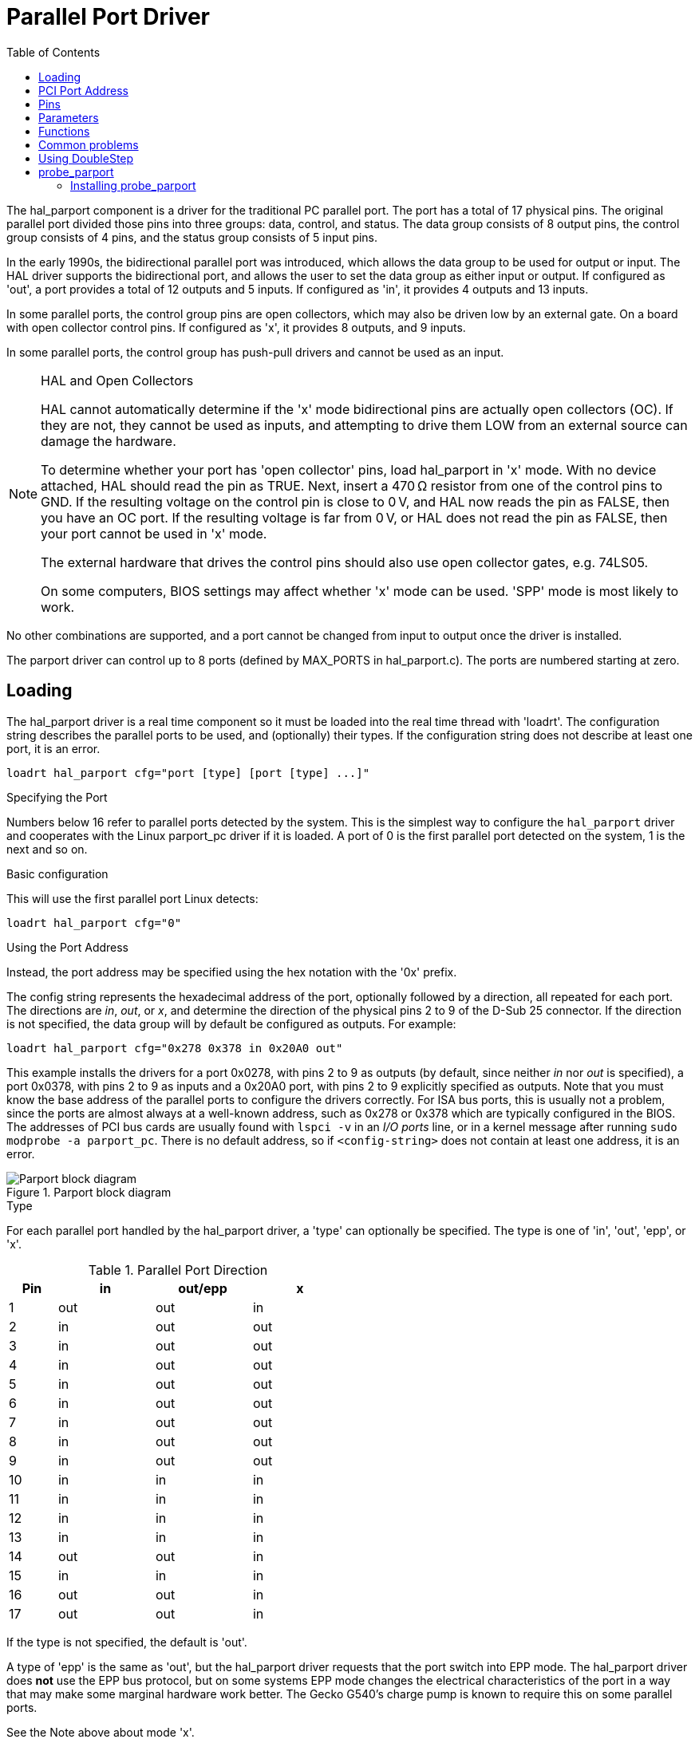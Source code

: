 :lang: en
:toc:

[[cha:parport]]
= Parallel Port Driver

// Custom lang highlight
// must come after the doc title, to work around a bug in asciidoc 8.6.6
:ini: {basebackend@docbook:'':ini}
:hal: {basebackend@docbook:'':hal}
:ngc: {basebackend@docbook:'':ngc}

The hal_parport component is a driver for the traditional PC parallel port.
The port has a total of 17 physical pins. The original parallel port divided those pins into three groups: data, control, and status.
The data group consists of 8 output pins, the control group consists of 4 pins, and the status group consists of 5 input pins.

In the early 1990s, the bidirectional parallel port was introduced, which allows the data group to be used for output or input.
The HAL driver supports the bidirectional port, and allows the user to set the data group as either input or output.
If configured as 'out', a port provides a total of 12 outputs and 5 inputs. If configured as 'in', it provides 4 outputs and 13 inputs.

In some parallel ports, the control group pins are open collectors, which may also be driven low by an external gate.
On a board with open collector control pins. If configured as 'x', it provides 8 outputs, and 9 inputs.

In some parallel ports, the control group has push-pull drivers and cannot be used as an input.

.HAL and Open Collectors

[NOTE]
====
HAL cannot automatically determine if the 'x' mode bidirectional pins are actually open collectors (OC).
If they are not, they cannot be used as inputs, and attempting to drive them LOW from an external source can damage the hardware.

To determine whether your port has 'open collector' pins, load hal_parport in 'x' mode.
With no device attached, HAL should read the pin as TRUE.
Next, insert a 470&#8239;Ω resistor from one of the control pins to GND.
If the resulting voltage on the control pin is close to 0&#8239;V, and HAL now reads the pin as FALSE, then you have an OC port.
If the resulting voltage is far from 0&#8239;V, or HAL does not read the pin as FALSE, then your port cannot be used in 'x' mode.

The external hardware that drives the control pins should also use open collector gates, e.g. 74LS05.

On some computers, BIOS settings may affect whether 'x' mode can be used. 'SPP' mode is most likely to work.
====

No other combinations are supported, and a port cannot be changed from input to output once the driver is installed.

The parport driver can control up to 8 ports (defined by MAX_PORTS in hal_parport.c).
The ports are numbered starting at zero.

== Loading

The hal_parport driver is a real time component so it must be loaded into the real time thread with 'loadrt'.
The configuration string describes the parallel ports to be used, and (optionally) their types.
If the configuration string does not describe at least one port, it is an error.

[source,{hal}]
----
loadrt hal_parport cfg="port [type] [port [type] ...]"
----

.Specifying the Port

Numbers below 16 refer to parallel ports detected by the system.
This is the simplest way to configure the `hal_parport` driver and cooperates with the Linux parport_pc driver if it is loaded.
A port of 0 is the first parallel port detected on the system, 1 is the next and so on.

.Basic configuration

This will use the first parallel port Linux detects:

[source,{hal}]
----
loadrt hal_parport cfg="0"
----

.Using the Port Address

Instead, the port address may be specified using the hex notation with the '0x' prefix.

The config string represents the hexadecimal address of the port, optionally followed by a direction, all repeated for each port.
The directions are _in_, _out_, or _x_, and determine the direction of the physical pins 2 to 9 of the D-Sub 25 connector.
If the direction is not specified, the data group will by default be configured as outputs. For example:

[source,{hal}]
----
loadrt hal_parport cfg="0x278 0x378 in 0x20A0 out"
----

This example installs the drivers for a port 0x0278, with pins 2 to 9 as outputs (by default, since neither _in_ nor _out_ is specified),
a port 0x0378, with pins 2 to 9 as inputs and a 0x20A0 port, with pins 2 to 9 explicitly specified as outputs.
Note that you must know the base address of the parallel ports to configure the drivers correctly.
For ISA bus ports, this is usually not a problem,  since the ports are almost always at a well-known address, such as 0x278 or 0x378 which are typically configured in the BIOS.
The addresses of PCI bus cards are usually found with `lspci -v` in an _I/O ports_ line, or in a kernel message after running `sudo modprobe -a parport_pc`.
There is no default address, so if `<config-string>` does not contain at least one address, it is an error.

[[fig:parport-block-diag]]
.Parport block diagram(((Parport block diag)))
image::images/parport-block-diag.png["Parport block diagram"]

.Type

For each parallel port handled by the hal_parport driver, a 'type' can optionally be specified.
The type is one of 'in', 'out', 'epp', or 'x'.

.Parallel Port Direction
[cols=">1,3*^2",width="50%",options="header"]
|===
|Pin |in  |out/epp |x
|  1 |out |out     |in
|  2 |in  |out     |out
|  3 |in  |out     |out
|  4 |in  |out     |out
|  5 |in  |out     |out
|  6 |in  |out     |out
|  7 |in  |out     |out
|  8 |in  |out     |out
|  9 |in  |out     |out
| 10 |in  |in      |in
| 11 |in  |in      |in
| 12 |in  |in      |in
| 13 |in  |in      |in
| 14 |out |out     |in
| 15 |in  |in      |in
| 16 |out |out     |in
| 17 |out |out     |in
|===

If the type is not specified, the default is 'out'.

A type of 'epp' is the same as 'out', but the hal_parport driver requests that the port switch into EPP mode.
The hal_parport driver does *not* use the EPP bus protocol,
but on some systems EPP mode changes the electrical characteristics of the port in a way that may make some marginal hardware work better.
The Gecko G540's charge pump is known to require this on some parallel ports.

See the Note above about mode 'x'.

.Example with two parallel ports

This will enable two system-detected parallel ports, the first in output mode and the second in input mode:

[source,{hal}]
----
loadrt hal_parport cfg="0 out 1 in"
----

.Parport R/W Functions

You must also direct LinuxCNC to run the 'read' and 'write' functions.

[source,{hal}]
----
addf parport.0.read base-thread
addf parport.0.write base-thread
----

== PCI Port Address

One good PCI parport card is made with the Netmos 9815 chipset.
It has good +5&#8239;V signals, and can come in a single or dual ports.

To find the I/O addresses for PCI cards open a terminal window and use the list pci command:

----
lspci -v
----

Look for the entry with "Netmos" in it. Example of a 2-port card:

----
0000:01:0a.0 Communication controller: \
      Netmos Technology PCI 9815 Multi-I/O Controller (rev 01)
Subsystem: LSI Logic / Symbios Logic 2POS (2 port parallel adapter)
Flags: medium devsel, IRQ 5
I/O ports at b800 [size=8]
I/O ports at bc00 [size=8]
I/O ports at c000 [size=8]
I/O ports at c400 [size=8]
I/O ports at c800 [size=8]
I/O ports at cc00 [size=16]
----

From experimentation, I've found the first port (the on-card port) uses the third address listed (c000),
and the second port (the one that attaches with a ribbon cable) uses the first address listed (b800).
The following example shows the onboard parallel port and a PCI parallel port using the default out direction.

[source,{hal}]
----
loadrt hal_parport cfg="0x378 0xc000"
----

Please note that your values will differ.
The Netmos cards are Plug-N-Play, and might change their settings depending on which slot you put them into,
so if you like to \'get under the hood' and re-arrange things, be sure to check these values before you start LinuxCNC.

== Pins

* 'parport.<p>.pin-<n>-out' (bit) Drives a physical output pin.
* 'parport.<p>.pin-<n>-in' (bit) Tracks a physical input pin.
* 'parport.<p>.pin-<n>-in-not' (bit) Tracks a physical input pin, but inverted.

For each pin, '<p>' is the port number, and '<n>' is the physical pin number in the 25 pin D-shell connector.

For each physical output pin, the driver creates a single HAL pin, for example: 'parport.0.pin-14-out'.

For each physical input pin, the driver creates two HAL pins, for example: 'parport.0.pin-12-in' and 'parport.0.pin-12-in-not'.

The '-in' HAL pin is TRUE if the physical pin is high, and FALSE if the physical pin is low.
The '-in-not' HAL pin is inverted and is FALSE if the physical pin is high.

== Parameters

* 'parport.<p>.pin-<n>-out-invert' (bit) Inverts an output pin.
* 'parport.<p>.pin-<n>-out-reset' (bit) (only for 'out' pins) TRUE if this pin should be reset when the '-reset' function is executed.
* parport.<p>.reset-time' (U32) The time (in nanoseconds) between a pin is set by 'write' and reset by the 'reset' function if it is enabled.

The '-invert'  parameter determines whether an output pin is active high or active low.
If '-invert' is FALSE, setting the HAL '-out' pin TRUE drives the physical pin high, and FALSE drives it low.
If '-invert' is TRUE, then setting the HAL '-out' pin TRUE will drive the physical pin low.

[[sub:parport-functions]]
== Functions

* 'parport.<p>.read' (funct) Reads physical input pins of port '<portnum>' and updates HAL '-in' and '-in-not' pins.
* 'parport.read-all' (funct) Reads physical input pins of all ports and updates HAL '-in' and '-in-not' pins.
* 'parport.<p>.write' (funct) Reads HAL '-out' pins of port '<p>' and updates that port's physical output pins.
* 'parport.write-all' (funct) Reads HAL '-out' pins of all ports and updates all physical output pins.
* 'parport.<p>.reset' (funct) Waits until 'reset-time' has elapsed since the associated 'write', then resets pins to values indicated by '-out-invert' and '-out-invert' settings.
  'reset' must be later in the same thread as 'write.
  'If '-reset' is TRUE, then the 'reset' function will set the pin to the value of '-out-invert'.
  This can be used in conjunction with stepgen's 'doublefreq' to produce one step per period.
  The <<sec:stepgen,stepgen stepspace>> for that pin must be set to 0 to enable doublefreq.

The individual functions are provided for situations where one port needs to be updated in a very fast thread, but other ports can be updated in a slower thread to save CPU time.
It is probably not a good idea to use both an '-all' function and an individual function at the same time.

== Common problems

If loading the module reports

----
insmod: error inserting '/home/jepler/emc2/rtlib/hal_parport.ko':
-1 Device or resource busy
----

then ensure that the standard kernel module 'parport_pc'  is not loaded footnote:[In the LinuxCNC packages for Ubuntu,
the file /etc/modprobe.d/emc2 generally prevents 'parport_pc' from being automatically loaded.] and that no other device in the system has claimed the I/O ports.

If the module loads but does not appear to function, then the port address is incorrect.

== Using DoubleStep

To setup DoubleStep on the parallel port you must add the function parport.n.reset after parport.n.write and configure stepspace to 0 and the reset time wanted.
So that step can be asserted on every period in HAL and then toggled off by parport after being asserted for time specified by parport.n.reset-time.

For example:

[source,{hal}]
----
loadrt hal_parport cfg="0x378 out"
setp parport.0.reset-time 5000
loadrt stepgen step_type=0,0,0
addf parport.0.read base-thread
addf stepgen.make-pulses base-thread
addf parport.0.write base-thread
addf parport.0.reset base-thread
addf stepgen.capture-position servo-thread
...
setp stepgen.0.steplen 1
setp stepgen.0.stepspace 0
----

More information on DoubleStep can be found on the
https://wiki.linuxcnc.org/cgi-bin/wiki.pl?TweakingSoftwareStepGeneration[wiki].

[[sec:probe_parport]]
== probe_parport

In today's PCs, parallel ports may require a plug and play (PNP) configuration before they can be used.
The kernel module _probe_parport_ configures all PNP ports present.
It must be loaded before _hal_parport_. On machines without a PNP port, it can be loaded but will have no effect.

=== Installing probe_parport

If, when `parport_pc` kernel module is loaded with command:

----
sudo modprobe -a parport_pc; sudo rmmod parport_pc
----

Linux kernel outputs a message similar to:

----
parport: PnPBIOS parport detected.
----

Then use of this module will probably be necessary.

Finally, HAL parport components should be loaded:

[source,{hal}]
----
loadrt probe_parport
loadrt hal_parport ...
----

// vim: set syntax=asciidoc:
